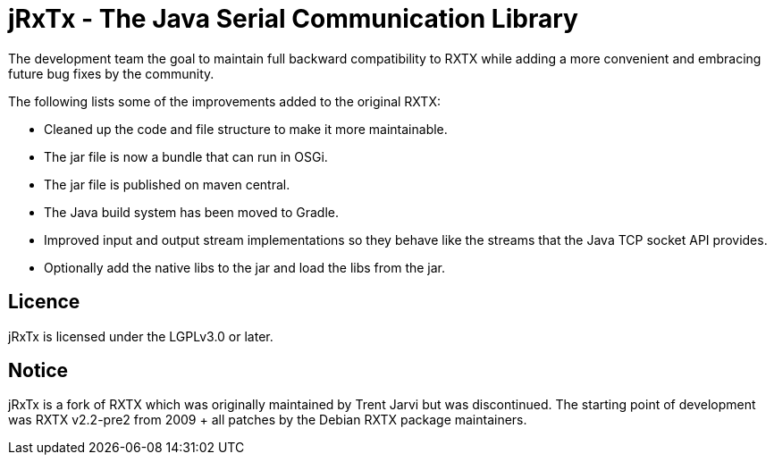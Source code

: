 = jRxTx - The Java Serial Communication Library

The development team the goal to maintain full backward compatibility
to RXTX while adding a more convenient and embracing future bug
fixes by the community.

The following lists some of the improvements added to the original RXTX:

* Cleaned up the code and file structure to make it more maintainable.
* The jar file is now a bundle that can run in OSGi.
* The jar file is published on maven central.
* The Java build system has been moved to Gradle.
* Improved input and output stream implementations so they behave like
  the streams that the Java TCP socket API provides.
* Optionally add the native libs to the jar and load the libs from the jar.

== Licence

jRxTx is licensed under the LGPLv3.0 or later.

== Notice

jRxTx is a fork of RXTX which was originally maintained by Trent
Jarvi but was discontinued. The starting point of development was RXTX
v2.2-pre2 from 2009 + all patches by the Debian RXTX package
maintainers.


